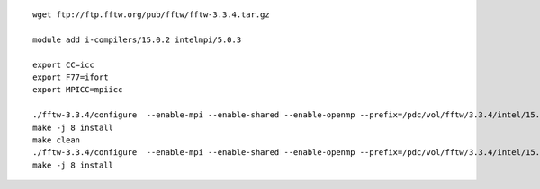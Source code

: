 ::

 wget ftp://ftp.fftw.org/pub/fftw/fftw-3.3.4.tar.gz

 module add i-compilers/15.0.2 intelmpi/5.0.3

 export CC=icc
 export F77=ifort
 export MPICC=mpiicc

 ./fftw-3.3.4/configure  --enable-mpi --enable-shared --enable-openmp --prefix=/pdc/vol/fftw/3.3.4/intel/15.0.2/intelmpi/5.0.3/double
 make -j 8 install
 make clean
 ./fftw-3.3.4/configure  --enable-mpi --enable-shared --enable-openmp --prefix=/pdc/vol/fftw/3.3.4/intel/15.0.2/intelmpi/5.0.3/single --enable-single
 make -j 8 install
 
